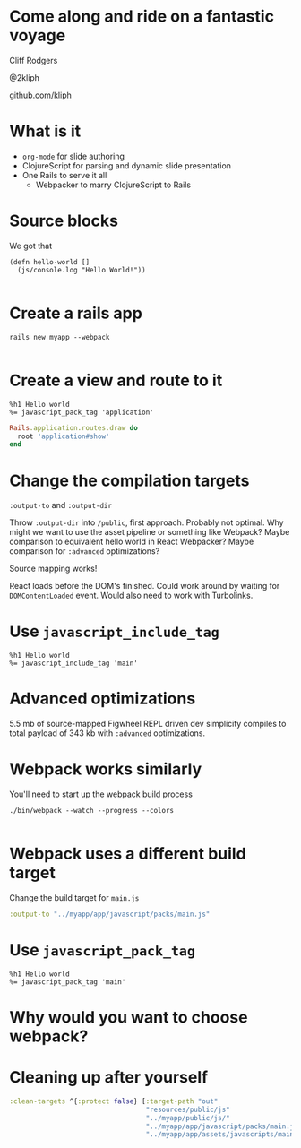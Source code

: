 #+OPTIONS: num:nil
* Come along and ride on a fantastic voyage
Cliff Rodgers

@2kliph

[[https://github.com/kliph][github.com/kliph]]
* What is it
- =org-mode= for slide authoring
- ClojureScript for parsing and dynamic slide presentation
- One Rails to serve it all
  - Webpacker to marry ClojureScript to Rails
* Source blocks
We got that

#+BEGIN_SRC clojurescript
  (defn hello-world []
    (js/console.log "Hello World!"))

#+END_SRC
* Create a rails app
#+BEGIN_SRC shell
  rails new myapp --webpack

#+END_SRC
* Create a view and route to it
#+BEGIN_SRC haml :tangle app/views/application/show.html.haml
  %h1 Hello world
  %= javascript_pack_tag 'application'
#+END_SRC

#+BEGIN_SRC ruby :tangle app/config/routes.rb
  Rails.application.routes.draw do
    root 'application#show'
  end
#+END_SRC
* Change the compilation targets
=:output-to= and =:output-dir=

Throw =:output-dir= into =/public=, first approach.  Probably not
optimal.  Why might we want to use the asset pipeline or something
like Webpack?  Maybe comparison to equivalent hello world in React
Webpacker?  Maybe comparison for =:advanced= optimizations?

Source mapping works!

React loads before the DOM's finished.  Could work around by waiting
for =DOMContentLoaded= event.  Would also need to work with
Turbolinks.
* Use =javascript_include_tag=

#+BEGIN_SRC haml :tangle app/views/application/show.html.haml
  %h1 Hello world
  %= javascript_include_tag 'main'
#+END_SRC
* Advanced optimizations
5.5 mb of source-mapped Figwheel REPL driven dev simplicity compiles
to total payload of 343 kb with =:advanced= optimizations.
* Webpack works similarly
You'll need to start up the webpack build process
#+BEGIN_SRC shell
  ./bin/webpack --watch --progress --colors

#+END_SRC
* Webpack uses a different build target
Change the build target for =main.js=

#+BEGIN_SRC clojure
  :output-to "../myapp/app/javascript/packs/main.js"
#+END_SRC
* Use =javascript_pack_tag=

#+BEGIN_SRC haml :tangle app/views/application/show.html.haml
  %h1 Hello world
  %= javascript_pack_tag 'main'
#+END_SRC
* Why would you want to choose webpack?

* Cleaning up after yourself
#+BEGIN_SRC clojure
  :clean-targets ^{:protect false} [:target-path "out"
                                    "resources/public/js"
                                    "../myapp/public/js/"
                                    "../myapp/app/javascript/packs/main.js"
                                    "../myapp/app/assets/javascripts/main.js"]

#+END_SRC
